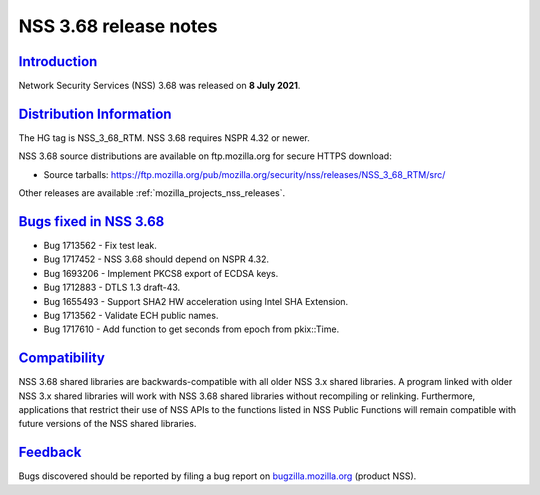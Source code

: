 .. _mozilla_projects_nss_nss_3_68_release_notes:

NSS 3.68 release notes
======================

`Introduction <#introduction>`__
--------------------------------

.. container::

   Network Security Services (NSS) 3.68 was released on **8 July 2021**.

.. _distribution_information:

`Distribution Information <#distribution_information>`__
--------------------------------------------------------

.. container::

   The HG tag is NSS_3_68_RTM. NSS 3.68 requires NSPR 4.32 or newer.

   NSS 3.68 source distributions are available on ftp.mozilla.org for secure HTTPS download:

   -  Source tarballs:
      https://ftp.mozilla.org/pub/mozilla.org/security/nss/releases/NSS_3_68_RTM/src/

   Other releases are available :ref:`mozilla_projects_nss_releases`.

.. _bugs_fixed_in_nss_3.68:

`Bugs fixed in NSS 3.68 <#bugs_fixed_in_nss_3.68>`__
----------------------------------------------------

.. container::

   -  Bug 1713562 - Fix test leak.
   -  Bug 1717452 - NSS 3.68 should depend on NSPR 4.32.
   -  Bug 1693206 - Implement PKCS8 export of ECDSA keys.
   -  Bug 1712883 - DTLS 1.3 draft-43.
   -  Bug 1655493 - Support SHA2 HW acceleration using Intel SHA Extension.
   -  Bug 1713562 - Validate ECH public names.
   -  Bug 1717610 - Add function to get seconds from epoch from pkix::Time.

`Compatibility <#compatibility>`__
----------------------------------

.. container::

   NSS 3.68 shared libraries are backwards-compatible with all older NSS 3.x shared libraries. A
   program linked with older NSS 3.x shared libraries will work with NSS 3.68 shared libraries
   without recompiling or relinking. Furthermore, applications that restrict their use of NSS APIs
   to the functions listed in NSS Public Functions will remain compatible with future versions of
   the NSS shared libraries.

`Feedback <#feedback>`__
------------------------

.. container::

   Bugs discovered should be reported by filing a bug report on
   `bugzilla.mozilla.org <https://bugzilla.mozilla.org/enter_bug.cgi?product=NSS>`__ (product NSS).
